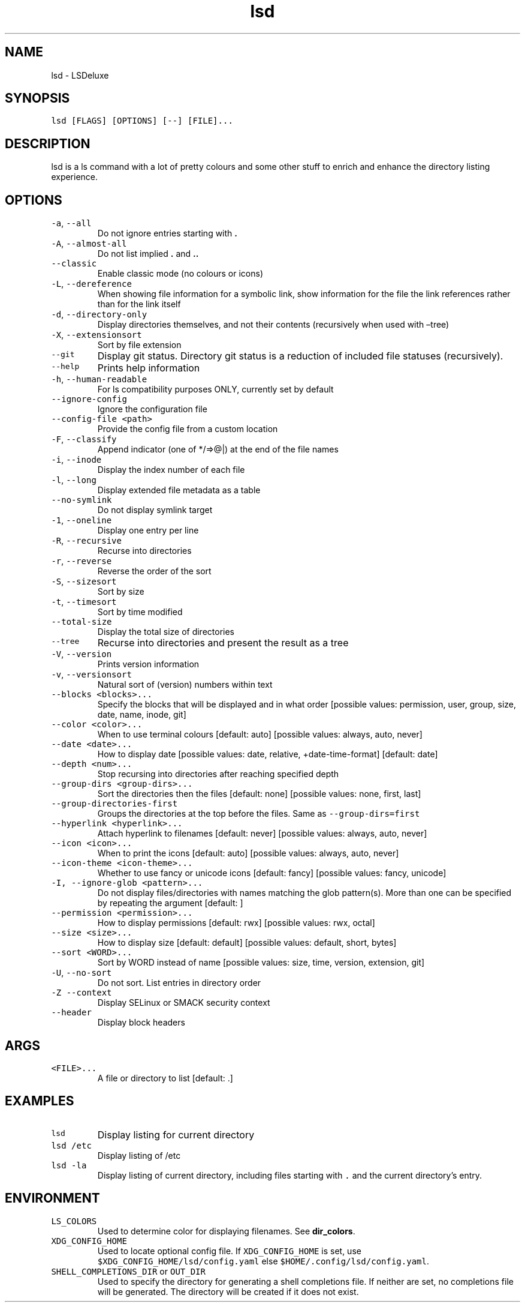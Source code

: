 .\" Automatically generated by Pandoc 2.7.3
.\"
.TH "lsd" "1" "2023-08-27" "lsd v1.0.0" "User Manual"
.hy
.SH NAME
.PP
lsd - LSDeluxe
.SH SYNOPSIS
.PP
\f[C]lsd [FLAGS] [OPTIONS] [--] [FILE]...\f[R]
.SH DESCRIPTION
.PP
lsd is a ls command with a lot of pretty colours and some other stuff to
enrich and enhance the directory listing experience.
.SH OPTIONS
.TP
.B \f[C]-a\f[R], \f[C]--all\f[R]
Do not ignore entries starting with \f[B].\f[R]
.TP
.B \f[C]-A\f[R], \f[C]--almost-all\f[R]
Do not list implied \f[B].\f[R] and \f[B]..\f[R]
.TP
.B \f[C]--classic\f[R]
Enable classic mode (no colours or icons)
.TP
.B \f[C]-L\f[R], \f[C]--dereference\f[R]
When showing file information for a symbolic link, show information for
the file the link references rather than for the link itself
.TP
.B \f[C]-d\f[R], \f[C]--directory-only\f[R]
Display directories themselves, and not their contents (recursively when
used with \[en]tree)
.TP
.B \f[C]-X\f[R], \f[C]--extensionsort\f[R]
Sort by file extension
.TP
.B \f[C]--git\f[R]
Display git status.
Directory git status is a reduction of included file statuses
(recursively).
.TP
.B \f[C]--help\f[R]
Prints help information
.TP
.B \f[C]-h\f[R], \f[C]--human-readable\f[R]
For ls compatibility purposes ONLY, currently set by default
.TP
.B \f[C]--ignore-config\f[R]
Ignore the configuration file
.TP
.B \f[C]--config-file <path>\f[R]
Provide the config file from a custom location
.TP
.B \f[C]-F\f[R], \f[C]--classify\f[R]
Append indicator (one of */=>\[at]|) at the end of the file names
.TP
.B \f[C]-i\f[R], \f[C]--inode\f[R]
Display the index number of each file
.TP
.B \f[C]-l\f[R], \f[C]--long\f[R]
Display extended file metadata as a table
.TP
.B \f[C]--no-symlink\f[R]
Do not display symlink target
.TP
.B \f[C]-1\f[R], \f[C]--oneline\f[R]
Display one entry per line
.TP
.B \f[C]-R\f[R], \f[C]--recursive\f[R]
Recurse into directories
.TP
.B \f[C]-r\f[R], \f[C]--reverse\f[R]
Reverse the order of the sort
.TP
.B \f[C]-S\f[R], \f[C]--sizesort\f[R]
Sort by size
.TP
.B \f[C]-t\f[R], \f[C]--timesort\f[R]
Sort by time modified
.TP
.B \f[C]--total-size\f[R]
Display the total size of directories
.TP
.B \f[C]--tree\f[R]
Recurse into directories and present the result as a tree
.TP
.B \f[C]-V\f[R], \f[C]--version\f[R]
Prints version information
.TP
.B \f[C]-v\f[R], \f[C]--versionsort\f[R]
Natural sort of (version) numbers within text
.TP
.B \f[C]--blocks <blocks>...\f[R]
Specify the blocks that will be displayed and in what order [possible
values: permission, user, group, size, date, name, inode, git]
.TP
.B \f[C]--color <color>...\f[R]
When to use terminal colours [default: auto] [possible values: always,
auto, never]
.TP
.B \f[C]--date <date>...\f[R]
How to display date [possible values: date, relative, +date-time-format]
[default: date]
.TP
.B \f[C]--depth <num>...\f[R]
Stop recursing into directories after reaching specified depth
.TP
.B \f[C]--group-dirs <group-dirs>...\f[R]
Sort the directories then the files [default: none] [possible values:
none, first, last]
.TP
.B \f[C]--group-directories-first\f[R]
Groups the directories at the top before the files.
Same as \f[C]--group-dirs=first\f[R]
.TP
.B \f[C]--hyperlink <hyperlink>...\f[R]
Attach hyperlink to filenames [default: never] [possible values: always,
auto, never]
.TP
.B \f[C]--icon <icon>...\f[R]
When to print the icons [default: auto] [possible values: always, auto,
never]
.TP
.B \f[C]--icon-theme <icon-theme>...\f[R]
Whether to use fancy or unicode icons [default: fancy] [possible values:
fancy, unicode]
.TP
.B \f[C]-I, --ignore-glob <pattern>...\f[R]
Do not display files/directories with names matching the glob
pattern(s).
More than one can be specified by repeating the argument [default: ]
.TP
.B \f[C]--permission <permission>...\f[R]
How to display permissions [default: rwx] [possible values: rwx, octal]
.TP
.B \f[C]--size <size>...\f[R]
How to display size [default: default] [possible values: default, short,
bytes]
.TP
.B \f[C]--sort <WORD>...\f[R]
Sort by WORD instead of name [possible values: size, time, version,
extension, git]
.TP
.B \f[C]-U\f[R], \f[C]--no-sort\f[R]
Do not sort.
List entries in directory order
.TP
.B \f[C]-Z\f[R] \f[C]--context\f[R]
Display SELinux or SMACK security context
.TP
.B \f[C]--header\f[R]
Display block headers
.SH ARGS
.TP
.B \f[C]<FILE>...\f[R]
A file or directory to list [default: .]
.SH EXAMPLES
.TP
.B \f[C]lsd\f[R]
Display listing for current directory
.TP
.B \f[C]lsd /etc\f[R]
Display listing of /etc
.TP
.B \f[C]lsd -la\f[R]
Display listing of current directory, including files starting with
\f[C].\f[R] and the current directory\[cq]s entry.
.SH ENVIRONMENT
.TP
.B \f[C]LS_COLORS\f[R]
Used to determine color for displaying filenames.
See \f[B]dir_colors\f[R].
.TP
.B \f[C]XDG_CONFIG_HOME\f[R]
Used to locate optional config file.
If \f[C]XDG_CONFIG_HOME\f[R] is set, use
\f[C]$XDG_CONFIG_HOME/lsd/config.yaml\f[R] else
\f[C]$HOME/.config/lsd/config.yaml\f[R].
.TP
.B \f[C]SHELL_COMPLETIONS_DIR\f[R] or \f[C]OUT_DIR\f[R]
Used to specify the directory for generating a shell completions file.
If neither are set, no completions file will be generated.
The directory will be created if it does not exist.
